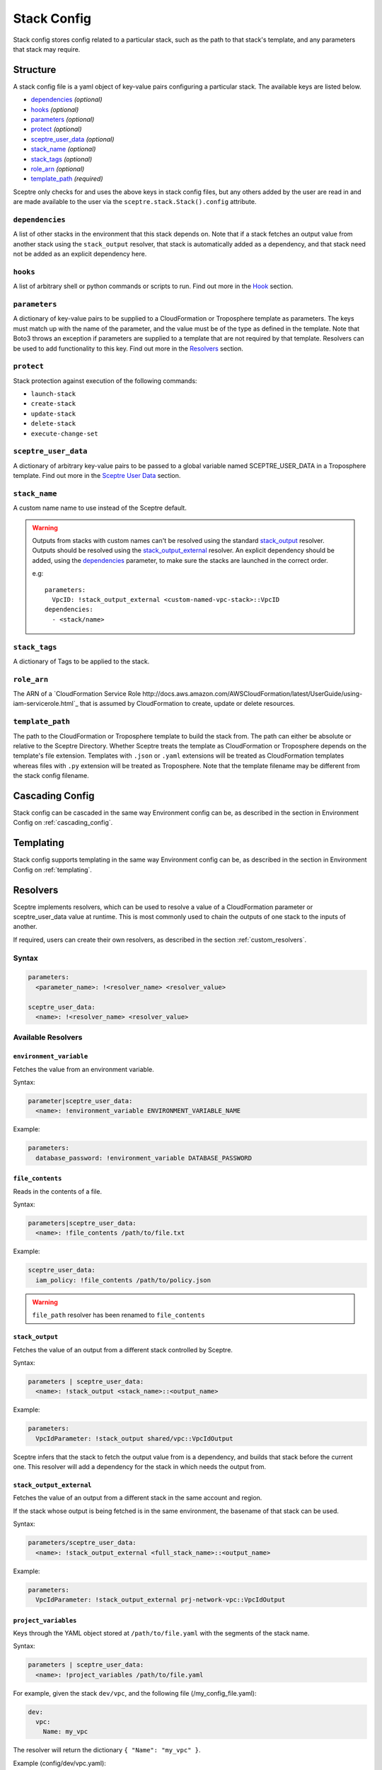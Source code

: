 .. highlight:: shell

============
Stack Config
============

Stack config stores config related to a particular stack, such as the path to that stack's template, and any parameters that stack may require.

Structure
---------

A stack config file is a yaml object of key-value pairs configuring a particular stack. The available keys are listed below.

- `dependencies`_ *(optional)*
- `hooks`_ *(optional)*
- `parameters`_ *(optional)*
- `protect`_ *(optional)*
- `sceptre_user_data`_ *(optional)*
- `stack_name`_ *(optional)*
- `stack_tags`_ *(optional)*
- `role_arn`_ *(optional)*
- `template_path`_ *(required)*

Sceptre only checks for and uses the above keys in stack config files, but any others added by the user are read in and are made available to the user via the ``sceptre.stack.Stack().config`` attribute.


``dependencies``
````````````````

A list of other stacks in the environment that this stack depends on. Note that if a stack fetches an output value from another stack using the ``stack_output`` resolver, that stack is automatically added as a dependency, and that stack need not be added as an explicit dependency here.

``hooks``
`````````

A list of arbitrary shell or python commands or scripts to run. Find out more in the `Hook`_ section.

``parameters``
``````````````

A dictionary of key-value pairs to be supplied to a CloudFormation or Troposphere template as parameters. The keys must match up with the name of the parameter, and the value must be of the type as defined in the template. Note that Boto3 throws an exception if parameters are supplied to a template that are not required by that template. Resolvers can be used to add functionality to this key. Find out more in the `Resolvers`_ section.

``protect``
```````````

Stack protection against execution of the following commands:

- ``launch-stack``
- ``create-stack``
- ``update-stack``
- ``delete-stack``
- ``execute-change-set``

``sceptre_user_data``
`````````````````````

A dictionary of arbitrary key-value pairs to be passed to a global variable named SCEPTRE_USER_DATA in a Troposphere template. Find out more in the `Sceptre User Data`_ section.

``stack_name``
``````````````

A custom name name to use instead of the Sceptre default.

.. warning:: Outputs from stacks with custom names can't be resolved using the standard `stack_output`_ resolver. Outputs should be resolved using the `stack_output_external`_ resolver. An explicit dependency should be added, using the  `dependencies`_ parameter, to make sure the stacks are launched in the correct order.

  e.g::

    parameters:
      VpcID: !stack_output_external <custom-named-vpc-stack>::VpcID
    dependencies:
      - <stack/name>

``stack_tags``
``````````````

A dictionary of Tags to be applied to the stack.

``role_arn``
````````````

The ARN of a `CloudFormation Service Role http://docs.aws.amazon.com/AWSCloudFormation/latest/UserGuide/using-iam-servicerole.html`_ that is assumed by CloudFormation to create, update or delete resources.

``template_path``
`````````````````

The path to the CloudFormation or Troposphere template to build the stack from. The path can either be absolute or relative to the Sceptre Directory. Whether Sceptre treats the template as CloudFormation or Troposphere depends on the template's file extension. Templates with ``.json`` or ``.yaml`` extensions will be treated as CloudFormation templates whereas files with ``.py`` extension will be treated as Troposphere. Note that the template filename may be different from the stack config filename.


Cascading Config
----------------

Stack config can be cascaded in the same way Environment config can be, as described in the section in Environment Config on :ref:`cascading_config`.


Templating
----------

Stack config supports templating in the same way Environment config can be, as described in the section in Environment Config on :ref:`templating`.


Resolvers
---------

Sceptre implements resolvers, which can be used to resolve a value of a CloudFormation parameter or sceptre_user_data value at runtime. This is most commonly used to chain the outputs of one stack to the inputs of another.

If required, users can create their own resolvers, as described in the section :ref:`custom_resolvers`.

Syntax
``````
.. code-block:: yaml

  parameters:
    <parameter_name>: !<resolver_name> <resolver_value>

  sceptre_user_data:
    <name>: !<resolver_name> <resolver_value>


Available Resolvers
```````````````````

``environment_variable``
************************

Fetches the value from an environment variable.

Syntax:

.. code-block:: yaml

    parameter|sceptre_user_data:
      <name>: !environment_variable ENVIRONMENT_VARIABLE_NAME

Example:

.. code-block:: yaml

    parameters:
      database_password: !environment_variable DATABASE_PASSWORD


``file_contents``
*****************

Reads in the contents of a file.

Syntax:

.. code-block:: yaml

    parameters|sceptre_user_data:
      <name>: !file_contents /path/to/file.txt

Example:

.. code-block:: yaml

    sceptre_user_data:
      iam_policy: !file_contents /path/to/policy.json


.. warning:: ``file_path`` resolver has been renamed to ``file_contents``


``stack_output``
****************

Fetches the value of an output from a different stack controlled by Sceptre.

Syntax:

.. code-block:: yaml

    parameters | sceptre_user_data:
      <name>: !stack_output <stack_name>::<output_name>

Example:

.. code-block:: yaml

    parameters:
      VpcIdParameter: !stack_output shared/vpc::VpcIdOutput


Sceptre infers that the stack to fetch the output value from is a dependency, and builds that stack before the current one.
This resolver will add a dependency for the stack in which needs the output from.

``stack_output_external``
*************************

Fetches the value of an output from a different stack in the same account and region.

If the stack whose output is being fetched is in the same environment, the basename of that stack can be used.

Syntax:

.. code-block:: yaml

    parameters/sceptre_user_data:
      <name>: !stack_output_external <full_stack_name>::<output_name>

Example:

.. code-block:: yaml

    parameters:
      VpcIdParameter: !stack_output_external prj-network-vpc::VpcIdOutput


``project_variables``
*********************

Keys through the YAML object stored at ``/path/to/file.yaml`` with the segments of the stack name.

Syntax:

.. code-block:: yaml

    parameters | sceptre_user_data:
      <name>: !project_variables /path/to/file.yaml

For example, given the stack ``dev/vpc``, and the following file (/my_config_file.yaml):

.. code-block:: yaml

    dev:
      vpc:
        Name: my_vpc

The resolver will return the dictionary ``{ "Name": "my_vpc" }``.

Example (config/dev/vpc.yaml):

.. code-block:: yaml

    parameters:
      Tag: !project_variables /my_config_file.yaml


Environment Variables
---------------------

It is possible to replace values in stack config files with environment variables in two ways. For an explanation on why this is the case, see the FAQ on :ref:`two_envvars`

Sceptre User Data
-----------------

Troposphere templates can contain data which should be parameterised, but can't be parameterised using CloudFormation parameters. An example of this is if a Troposphere template which creates an IAM Role reads in the policy from a JSON file. The file path must be hardcoded in the Troposphere template.

Sceptre User Data allows users to store arbitrary key-value pairs in their ``<stack-name>.yaml`` file. This data is then passed as a Python dictionary to a global variable in the Troposphere template named ``SCEPTRE_USER_DATA``.

Syntax
``````
::

  sceptre_user_data:
    iam_policy_file_path: /path/to/policy.json

When compiled, the variable SCEPTRE_USER_DATA would be the dictionary ``{"iam_policy_file": "/path/to/policy.json"}``.

For Sceptre user data to work, the Troposphere template must also be modified, as specified in the section in Templates on :ref:`sceptre_user_data`.


Hook
----

Hooks allows the ability for custom commands to be run when Sceptre actions occur.

A hook is executed at a particular hook point when Sceptre is run.

If required, users can create their own ``hooks``, as described in the section :ref:`custom_hooks`.

Hook points
```````````

``before_create`` or ``after_create`` - run hook before or after stack creation.

``before_update`` or ``after_update`` - run hook before or after stack update.

``before_delete`` or ``after_delete`` - run hook before or after stack deletion.

.. warning:: ``before_launch`` and ``after_launch`` have been removed.


Syntax
``````
Hooks are specified in a stack's config file, using the following syntax::

  hooks:
    hook_point:
      - !command_type command 1
      - !command_type command 2


Available Hooks
```````````````

``bash``
********

Executes string as a bash command.

Syntax:

.. code-block:: yaml

    <hook_point>:
      - !bash <bash_command>

Example:

.. code-block:: yaml

    before_create:
      - !bash "echo hello"


``asg_scheduled_actions``
*************************

Pauses or resumes autoscaling scheduled actions.

Syntax:

.. code-block:: yaml

    <hook_point>:
      - !asg_scheduled_actions "resume" | "suspend"

Example:

.. code-block:: yaml

    before_update:
      - !asg_scheduled_actions "suspend"


Hook Examples
`````````````

A stack's ``config.yml`` where multiple hooks with multiple commands are specified::

  template_path: templates/example.py
  parameters:
    ExampleParameter: example_value
  hooks:
    before_create:
      - !bash "echo creating..."
    after_create:
      - !bash "echo created"
      - !bash "echo done"
    before_update:
      - !asg_scheduled_actions suspend
    after_update:
      - !bash "mkdir example"
      - !bash "touch example.txt"
      - !asg_scheduled_actions resume


Examples
--------

.. code-block:: yaml

  template_path: templates/example.py
  parameters:
    param_1: value_1
    param_2: value_2

.. code-block:: yaml

  template_path: templates/example.json
  dependencies:
    - vpc
  hooks:
    before_create:
      - !bash "echo creating..."
    after_create:
      - !bash "echo created"
      - !bash "echo done"
    after_update:
      - !bash "mkdir example"
      - !bash "touch example.txt"
  parameters:
    param_1: !stack_output stack_name::output_name
    param_2: !stack_output_external full_stack_name::output_name
    param_3: !environment_variable VALUE_3
    param_4:
      {{ var.value4 }}
    param_5:
      {{ environment_path.3 }}
    param_6:
      {{ environment_variable.VALUE_6 }}
  sceptre_user_data:
    thing_1: value_1
    thing_2: !file_contents path/to/file.txt
  stack_tags:
    tag_1: value_1
    tag_2: value_2
